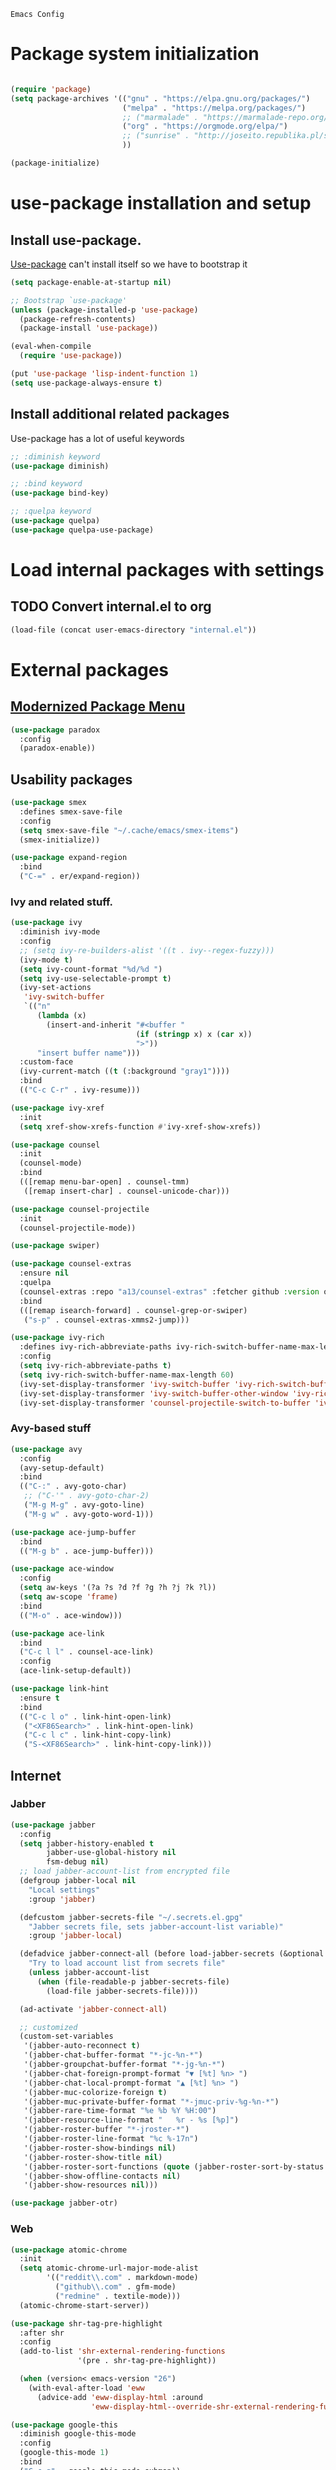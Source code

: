 : Emacs Config
#+INFOJS_OPT: view:t toc:t ltoc:t mouse:underline buttons:0 path:https://www.linux.org.ru/tango/combined.css
#+HTML_HEAD: <link rel="stylesheet" type="text/css" href="http://www.pirilampo.org/styles/readtheorg/css/htmlize.css"/>
#+HTML_HEAD: <link rel="stylesheet" type="text/css" href="http://www.pirilampo.org/styles/readtheorg/css/readtheorg.css"/>

* Package system initialization

  #+begin_src emacs-lisp :tangle yes

    (require 'package)
    (setq package-archives '(("gnu" . "https://elpa.gnu.org/packages/")
                             ("melpa" . "https://melpa.org/packages/")
                             ;; ("marmalade" . "https://marmalade-repo.org/packages/")
                             ("org" . "https://orgmode.org/elpa/")
                             ;; ("sunrise" . "http://joseito.republika.pl/sunrise-commander/")
                             ))

    (package-initialize)

  #+end_src

* use-package installation and setup

** Install use-package.
   [[https://github.com/jwiegley/use-package][Use-package]] can't install itself so we have to bootstrap it
   #+begin_src emacs-lisp :tangle yes
     (setq package-enable-at-startup nil)

     ;; Bootstrap `use-package'
     (unless (package-installed-p 'use-package)
       (package-refresh-contents)
       (package-install 'use-package))

     (eval-when-compile
       (require 'use-package))

     (put 'use-package 'lisp-indent-function 1)
     (setq use-package-always-ensure t)
   #+end_src
** Install additional related packages

   Use-package has a lot of useful keywords
   #+begin_src emacs-lisp :tangle yes
     ;; :diminish keyword
     (use-package diminish)

     ;; :bind keyword
     (use-package bind-key)

     ;; :quelpa keyword
     (use-package quelpa)
     (use-package quelpa-use-package)
   #+end_src
* Load internal packages with settings
** TODO Convert internal.el to org
   #+begin_src emacs-lisp :tangle yes
     (load-file (concat user-emacs-directory "internal.el"))
   #+end_src
* External packages
** [[https://github.com/Malabarba/paradox][Modernized Package Menu]]
   #+begin_src emacs-lisp :tangle yes
     (use-package paradox
       :config
       (paradox-enable))
   #+end_src
** Usability packages

   #+begin_src emacs-lisp :tangle yes
     (use-package smex
       :defines smex-save-file
       :config
       (setq smex-save-file "~/.cache/emacs/smex-items")
       (smex-initialize))

     (use-package expand-region
       :bind
       ("C-=" . er/expand-region))
   #+end_src

*** Ivy and related stuff.

    #+begin_src emacs-lisp :tangle yes
      (use-package ivy
        :diminish ivy-mode
        :config
        ;; (setq ivy-re-builders-alist '((t . ivy--regex-fuzzy)))
        (ivy-mode t)
        (setq ivy-count-format "%d/%d ")
        (setq ivy-use-selectable-prompt t)
        (ivy-set-actions
         'ivy-switch-buffer
         `(("n"
            (lambda (x)
              (insert-and-inherit "#<buffer "
                                  (if (stringp x) x (car x))
                                  ">"))
            "insert buffer name")))
        :custom-face
        (ivy-current-match ((t (:background "gray1"))))
        :bind
        (("C-c C-r" . ivy-resume)))

      (use-package ivy-xref
        :init
        (setq xref-show-xrefs-function #'ivy-xref-show-xrefs))

      (use-package counsel
        :init
        (counsel-mode)
        :bind
        (([remap menu-bar-open] . counsel-tmm)
         ([remap insert-char] . counsel-unicode-char)))

      (use-package counsel-projectile
        :init
        (counsel-projectile-mode))

      (use-package swiper)

      (use-package counsel-extras
        :ensure nil
        :quelpa
        (counsel-extras :repo "a13/counsel-extras" :fetcher github :version original)
        :bind
        (([remap isearch-forward] . counsel-grep-or-swiper)
         ("s-p" . counsel-extras-xmms2-jump)))

      (use-package ivy-rich
        :defines ivy-rich-abbreviate-paths ivy-rich-switch-buffer-name-max-length
        :config
        (setq ivy-rich-abbreviate-paths t)
        (setq ivy-rich-switch-buffer-name-max-length 60)
        (ivy-set-display-transformer 'ivy-switch-buffer 'ivy-rich-switch-buffer-transformer)
        (ivy-set-display-transformer 'ivy-switch-buffer-other-window 'ivy-rich-switch-buffer-transformer)
        (ivy-set-display-transformer 'counsel-projectile-switch-to-buffer 'ivy-rich-switch-buffer-transformer))
    #+end_src

*** Avy-based stuff

    #+begin_src emacs-lisp :tangle yes
      (use-package avy
        :config
        (avy-setup-default)
        :bind
        (("C-:" . avy-goto-char)
         ;; ("C-'" . avy-goto-char-2)
         ("M-g M-g" . avy-goto-line)
         ("M-g w" . avy-goto-word-1)))

      (use-package ace-jump-buffer
        :bind
        (("M-g b" . ace-jump-buffer)))

      (use-package ace-window
        :config
        (setq aw-keys '(?a ?s ?d ?f ?g ?h ?j ?k ?l))
        (setq aw-scope 'frame)
        :bind
        (("M-o" . ace-window)))

      (use-package ace-link
        :bind
        ("C-c l l" . counsel-ace-link)
        :config
        (ace-link-setup-default))

      (use-package link-hint
        :ensure t
        :bind
        (("C-c l o" . link-hint-open-link)
         ("<XF86Search>" . link-hint-open-link)
         ("C-c l c" . link-hint-copy-link)
         ("S-<XF86Search>" . link-hint-copy-link)))
    #+end_src

** Internet

*** Jabber

    #+begin_src emacs-lisp :tangle yes
      (use-package jabber
        :config
        (setq jabber-history-enabled t
              jabber-use-global-history nil
              fsm-debug nil)
        ;; load jabber-account-list from encrypted file
        (defgroup jabber-local nil
          "Local settings"
          :group 'jabber)

        (defcustom jabber-secrets-file "~/.secrets.el.gpg"
          "Jabber secrets file, sets jabber-account-list variable)"
          :group 'jabber-local)

        (defadvice jabber-connect-all (before load-jabber-secrets (&optional arg))
          "Try to load account list from secrets file"
          (unless jabber-account-list
            (when (file-readable-p jabber-secrets-file)
              (load-file jabber-secrets-file))))

        (ad-activate 'jabber-connect-all)

        ;; customized
        (custom-set-variables
         '(jabber-auto-reconnect t)
         '(jabber-chat-buffer-format "*-jc-%n-*")
         '(jabber-groupchat-buffer-format "*-jg-%n-*")
         '(jabber-chat-foreign-prompt-format "▼ [%t] %n> ")
         '(jabber-chat-local-prompt-format "▲ [%t] %n> ")
         '(jabber-muc-colorize-foreign t)
         '(jabber-muc-private-buffer-format "*-jmuc-priv-%g-%n-*")
         '(jabber-rare-time-format "%e %b %Y %H:00")
         '(jabber-resource-line-format "   %r - %s [%p]")
         '(jabber-roster-buffer "*-jroster-*")
         '(jabber-roster-line-format "%c %-17n")
         '(jabber-roster-show-bindings nil)
         '(jabber-roster-show-title nil)
         '(jabber-roster-sort-functions (quote (jabber-roster-sort-by-status jabber-roster-sort-by-displayname jabber-roster-sort-by-group)))
         '(jabber-show-offline-contacts nil)
         '(jabber-show-resources nil)))

      (use-package jabber-otr)
    #+end_src

*** Web

    #+begin_src emacs-lisp :tangle yes
      (use-package atomic-chrome
        :init
        (setq atomic-chrome-url-major-mode-alist
              '(("reddit\\.com" . markdown-mode)
                ("github\\.com" . gfm-mode)
                ("redmine" . textile-mode)))
        (atomic-chrome-start-server))

      (use-package shr-tag-pre-highlight
        :after shr
        :config
        (add-to-list 'shr-external-rendering-functions
                     '(pre . shr-tag-pre-highlight))

        (when (version< emacs-version "26")
          (with-eval-after-load 'eww
            (advice-add 'eww-display-html :around
                        'eww-display-html--override-shr-external-rendering-functions))))

      (use-package google-this
        :diminish google-this-mode
        :config
        (google-this-mode 1)
        :bind
        ("C-c g" . google-this-mode-submap))

    #+end_src

*** E-mail

    #+begin_src emacs-lisp :tangle yes
      (use-package mu4e-alert
        :after mu4e
        :init
        (mu4e-alert-set-default-style 'notifications)
        :hook ((after-init . mu4e-alert-enable-mode-line-display)
               (after-init . mu4e-alert-enable-notifications)))

      (use-package mu4e-maildirs-extension
        :after mu4e
        :defines mu4e-maildirs-extension-before-insert-maildir-hook
        :init
        (mu4e-maildirs-extension)
        :config
        ;; don't draw a newline
        (setq mu4e-maildirs-extension-before-insert-maildir-hook '()))
    #+end_src

** Misc

   #+begin_src emacs-lisp :tangle yes
     (use-package multitran)

     (use-package sudo-edit)

     (use-package keyfreq
       :config
       (keyfreq-mode 1)
       (keyfreq-autosave-mode 1))

     (use-package which-key
       :diminish which-key-mode
       :init
       (which-key-mode))

     (use-package helpful)

     (use-package emamux)
   #+end_src

** Programming-related

*** HTTP
    #+begin_src emacs-lisp :tangle yes
      (use-package restclient)

      (use-package ob-restclient)

      (use-package company-restclient
        :config
        (add-to-list 'company-backends 'company-restclient))
    #+end_src
*** Common stuff

    #+begin_src emacs-lisp :tangle yes
      (use-package ibuffer-vc
        :hook
        (ibuffer . (lambda ()
                     (ibuffer-vc-set-filter-groups-by-vc-root)
                     (unless (eq ibuffer-sorting-mode 'alphabetic)
                       (ibuffer-do-sort-by-alphabetic)))))

      (use-package magit
        :config
        (setq magit-completing-read-function 'ivy-completing-read))

      (use-package magithub
        :after magit
        :config
        (magithub-feature-autoinject t)
        (setq magithub-clone-default-directory "~/git/"))

      (use-package diff-hl
        :hook
        ((magit-post-refresh . diff-hl-magit-post-refresh)
         (prog-mode . diff-hl-mode)
         (org-mode . diff-hl-mode)
         (dired-mode . diff-hl-dired-mode)))

      (use-package edit-indirect)

      (use-package ag
        :custom
        (ag-highlight-search t))

      (use-package projectile
        :init
        (setq projectile-completion-system 'ivy)
        :config
        (projectile-mode))

      (use-package yasnippet
        :diminish yas-minor-mode
        :config
        (yas-reload-all)
        (setq yas-prompt-functions '(yas-completing-prompt yas-ido-prompt))
        :hook
        (prog-mode  . yas-minor-mode))

      (use-package flycheck
        :diminish flycheck-mode
        :hook
        (prog-mode . flycheck-mode))

      (use-package avy-flycheck
        :config
        (avy-flycheck-setup))

      (use-package nameless
        :hook
        (emacs-lisp-mode .  nameless-mode)
        :config
        (setq nameless-private-prefix t))
    #+end_src

** Languages support

   [[https://xkcd.com/297/][https://imgs.xkcd.com/comics/lisp_cycles.png]]

*** Emacs Lisp

    #+begin_src emacs-lisp :tangle yes
      (use-package suggest)

      (use-package ipretty
        :config
        (ipretty-mode 1))
    #+end_src

*** Scheme
    #+begin_src emacs-lisp :tangle yes

      (use-package geiser)
    #+end_src

*** Clojure

    #+begin_src emacs-lisp :tangle yes
      (use-package clojure-mode)
      (use-package clojure-mode-extra-font-locking)
      (use-package clojure-snippets)
      (use-package cider
        :config
        ;; sadly, we can't use :diminish keyword here, yet
        (diminish 'cider-mode
                  '(:eval (format " 🍏%s" (cider--modeline-info)))))

      (use-package kibit-helper)

    #+end_src

*** Common Lisp

    Disabled for now…

    #+begin_src emacs-lisp :tangle yes

      (use-package slime
        :disabled
        :config
        (setq inferior-lisp-program "/usr/bin/sbcl"
              lisp-indent-function 'common-lisp-indent-function
              slime-complete-symbol-function 'slime-fuzzy-complete-symbol
              slime-startup-animation nil)
        (slime-setup '(slime-fancy))
        (setq slime-net-coding-system 'utf-8-unix))

    #+end_src

*** Scala

    #+begin_src emacs-lisp :tangle yes
      (use-package scala-mode)

      (use-package sbt-mode
        :commands sbt-start sbt-command
        :config
        ;; WORKAROUND: https://github.com/ensime/emacs-sbt-mode/issues/31
        ;; allows using SPACE when in the minibuffer
        (substitute-key-definition
         'minibuffer-complete-word
         'self-insert-command
         minibuffer-local-completion-map))

      (use-package ensime
        :bind (:map ensime-mode-map
                    ("C-x C-e" . ensime-inf-eval-region)))


    #+end_src

*** Lua

    #+begin_src emacs-lisp :tangle yes
      (use-package lua-mode)
    #+end_src

*** JS

    #+begin_src emacs-lisp :tangle yes
      (use-package conkeror-minor-mode
        :hook
        (js-mode . (lambda ()
                     (when (string-match "conkeror" (or (buffer-file-name) ""))
                       (conkeror-minor-mode 1)))))
    #+end_src

** Completion

   #+begin_src emacs-lisp :tangle yes
     (use-package company
       :diminish company-mode
       :hook
       (after-init . global-company-mode))

     (use-package company-quickhelp
       :config
       (company-quickhelp-mode 1)
       (setq company-quickhelp-delay 3))

     (use-package company-shell
       :config
       (add-to-list 'company-backends 'company-shell))

     (use-package company-emoji
       :config
       (add-to-list 'company-backends 'company-emoji)
       (set-fontset-font t 'symbol
                         (font-spec :family
                                    (if (eq system-type 'darwin)
                                        "Apple Color Emoji"
                                      "Symbola"))
                         nil 'prepend))
   #+end_src

** Org goodies

   #+begin_src emacs-lisp :tangle yes
     (use-package org
       :ensure org-plus-contrib
       :init
       (setq org-src-tab-acts-natively t))

     (use-package org-bullets
       :init
       ;; org-bullets-bullet-list
       ;; default: "◉ ○ ✸ ✿"
       ;; large: ♥ ● ◇ ✚ ✜ ☯ ◆ ♠ ♣ ♦ ☢ ❀ ◆ ◖ ▶
       ;; Small: ► • ★ ▸
       (setq org-bullets-bullet-list '("•"))
       ;; others: ▼, ↴, ⬎, ⤷,…, and ⋱.
       ;; (setq org-ellipsis "⤵")
       (setq org-ellipsis "…")
       :hook
       (org-mode . org-bullets-mode))

     (use-package htmlize
       :config
       (setq org-html-htmlize-output-type 'css)
       (setq org-html-htmlize-font-prefix "org-"))

     (use-package org-password-manager
       :hook
       (org-mode . org-password-manager-key-bindings))

     (use-package org-jira
       :config
       (setq jiralib-url "http://jira:8080"))

   #+end_src

** Interface
   #+begin_src emacs-lisp :tangle yes
     (use-package dashboard
       :config
       (dashboard-setup-startup-hook)
       (setq initial-buffer-choice '(lambda ()
                                      (setq initial-buffer-choice nil)
                                      (get-buffer "*dashboard*")))
       (setq dashboard-items '((recents  . 5)
                               (bookmarks . 5)
                               (projects . 5)
                               ;; (agenda . 5)
                               (registers . 5))))

     (use-package rainbow-delimiters
       :hook
       (prog-mode . rainbow-delimiters-mode))

     (use-package rainbow-identifiers
       :hook
       (prog-mode . rainbow-identifiers-mode))

     (use-package rainbow-mode
       :diminish rainbow-mode
       :hook prog-mode)

     (use-package spaceline
       :config
       (require 'spaceline-config)
       (spaceline-spacemacs-theme))

     (use-package fancy-battery
       :hook
       (after-init . fancy-battery-mode))

     (use-package clipmon
       :config
       (clipmon-mode))

     (use-package yahoo-weather
       :custom
       (yahoo-weather-location "Moscow, RU"))

     (use-package all-the-icons
       :init
       (set-frame-font "all-the-icons" t)
       :config
       (add-to-list
        'all-the-icons-mode-icon-alist
        '(package-menu-mode all-the-icons-octicon "package" :v-adjust 0.0)))

     (use-package all-the-icons-dired
       :hook
       (dired-mode . all-the-icons-dired-mode))

     (use-package spaceline-all-the-icons
       :after spaceline
       :config
       (spaceline-all-the-icons-theme)
       (spaceline-all-the-icons--setup-package-updates)
       (spaceline-all-the-icons--setup-git-ahead)
       (spaceline-all-the-icons--setup-paradox))

     (use-package all-the-icons-ivy
       :config
       (ivy-set-display-transformer 'counsel-find-file 'all-the-icons-ivy-file-transformer)
       (ivy-set-display-transformer 'counsel-find-file-extern 'all-the-icons-ivy-file-transformer)
       (ivy-set-display-transformer 'counsel-file-jump 'all-the-icons-ivy-file-transformer)
       (ivy-set-display-transformer 'counsel-recentf 'all-the-icons-ivy-file-transformer)
       (ivy-set-display-transformer 'counsel-projectile-find-file 'all-the-icons-ivy-file-transformer)
       (ivy-set-display-transformer 'counsel-projectile-find-dir 'all-the-icons-ivy-file-transformer))
   #+end_src

** Dired
   #+begin_src emacs-lisp :tangle yes
     (use-package dired-hide-dotfiles
       :bind
       (:map dired-mode-map
             ("." . dired-hide-dotfiles-mode))
       :hook
       (dired-mode . dired-hide-dotfiles-mode))
   #+end_src

* Quelpa packages

  #+begin_src emacs-lisp :tangle yes
    (use-package point-im
      :ensure nil
      :defines point-im-reply-id-add-plus
      :quelpa
      (point-im :repo "a13/point-im.el" :fetcher github :version original)
      :config
      (setq point-im-reply-id-add-plus nil)
      :hook
      (jabber-chat-mode . point-im-mode))

    (use-package iqa
      :ensure t
      :init
      (setq iqa-user-init-file (concat user-emacs-directory "init.org"))
      :config
      (iqa-setup-default))

    (use-package esh-autosuggest
      :hook (eshell-mode . esh-autosuggest-mode)
      :ensure t)

    (use-package font-lock+
      :ensure t
      :quelpa
      (font-lock+ :repo "emacsmirror/font-lock-plus" :fetcher github))

    (use-package eshell-toggle
      :ensure nil
      :quelpa
      (eshell-toggle :repo "4DA/eshell-toggle" :fetcher github :version original)
      :bind
      (("M-`" . eshell-toggle)))

    (use-package magit-keys
      :ensure nil
      :quelpa
      (magit-keys :repo "a13/magit-keys.el" :fetcher github :version original)
      :config
      (magit-keys-mode t))
  #+end_src

* Reverse-im

  #+begin_src emacs-lisp :tangle yes

    (use-package reverse-im
      :config
      (add-to-list 'load-path "~/.xkb/contrib")
      (add-to-list 'reverse-im-modifiers 'super)
      (add-to-list 'reverse-im-input-methods
                   (if (require 'unipunct nil t)
                       "russian-unipunct"
                     "russian-computer"))
      (reverse-im-mode t))

  #+end_src

* Load customizations

  #+begin_src emacs-lisp :tangle yes
    ;; defined in internal.el
    (when (and custom-file (file-exists-p custom-file))
      (load-file custom-file))
  #+end_src

* The end…

  #+begin_src emacs-lisp :tangle yes

    ;; Local Variables:
    ;; eval: (add-hook 'after-save-hook (lambda ()(org-babel-tangle)) nil t)
    ;; End:

  #+end_src
